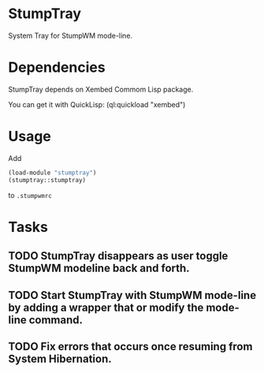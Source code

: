 * StumpTray
  System Tray for StumpWM mode-line.
* Dependencies
  StumpTray depends on Xembed Commom Lisp package.

  You can get it with QuickLisp: (ql:quickload "xembed")
* Usage
Add
#+BEGIN_SRC lisp
(load-module "stumptray")
(stumptray::stumptray)
#+END_SRC
to =.stumpwmrc=
* Tasks
** TODO StumpTray disappears as user toggle StumpWM modeline back and forth.
** TODO Start StumpTray with StumpWM mode-line by adding a wrapper that or modify the mode-line command.
** TODO Fix errors that occurs once resuming from System Hibernation.

